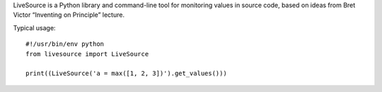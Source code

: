 LiveSource is a Python library and command-line tool for monitoring values in
source code, based on ideas from Bret Victor “Inventing on Principle” lecture.


Typical usage::

    #!/usr/bin/env python
    from livesource import LiveSource

    print((LiveSource('a = max([1, 2, 3])').get_values()))
